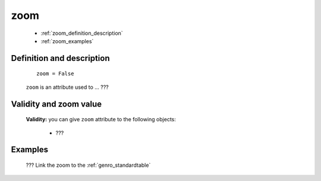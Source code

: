 .. _genro_zoom:

====
zoom
====

	* :ref:`zoom_definition_description`
	* :ref:`zoom_examples`

.. _zoom_definition_description:

Definition and description
==========================

	::
	
		zoom = False

	``zoom`` is an attribute used to ... ???

.. _zoom_validity:

Validity and zoom value
==========================

	**Validity:** you can give ``zoom`` attribute to the following objects:

		- ???
		
.. _zoom_examples:

Examples
========

	??? Link the zoom to the :ref:`genro_standardtable`